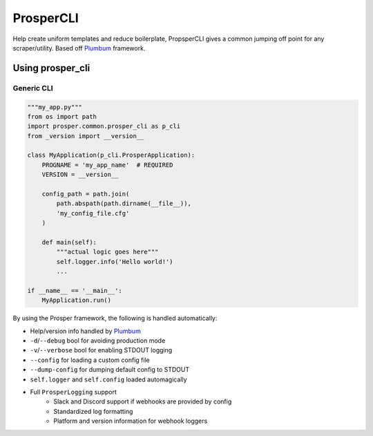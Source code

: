 ==========
ProsperCLI
==========

Help create uniform templates and reduce boilerplate, PropsperCLI gives a common jumping off point for any scraper/utility.  Based off `Plumbum`_ framework.

Using prosper_cli
=================


**Generic CLI**
---------------------

.. code-block:: python

    """my_app.py"""
    from os import path
    import prosper.common.prosper_cli as p_cli
    from _version import __version__

    class MyApplication(p_cli.ProsperApplication):
        PROGNAME = 'my_app_name'  # REQUIRED
        VERSION = __version__

        config_path = path.join(
            path.abspath(path.dirname(__file__)),
            'my_config_file.cfg'
        )

        def main(self):
            """actual logic goes here"""
            self.logger.info('Hello world!')
            ...

    if __name__ == '__main__':
        MyApplication.run()

By using the Prosper framework, the following is handled automatically:

- Help/version info handled by `Plumbum`_
- ``-d``/``--debug`` bool for avoiding production mode
- ``-v``/``--verbose`` bool for enabling STDOUT logging
- ``--config`` for loading a custom config file
- ``--dump-config`` for dumping default config to STDOUT
- ``self.logger`` and ``self.config`` loaded automagically
- Full ``ProsperLogging`` support
    - Slack and Discord support if webhooks are provided by config
    - Standardized log formatting
    - Platform and version information for webhook loggers

.. _Plumbum: http://plumbum.readthedocs.io/en/latest/cli.html